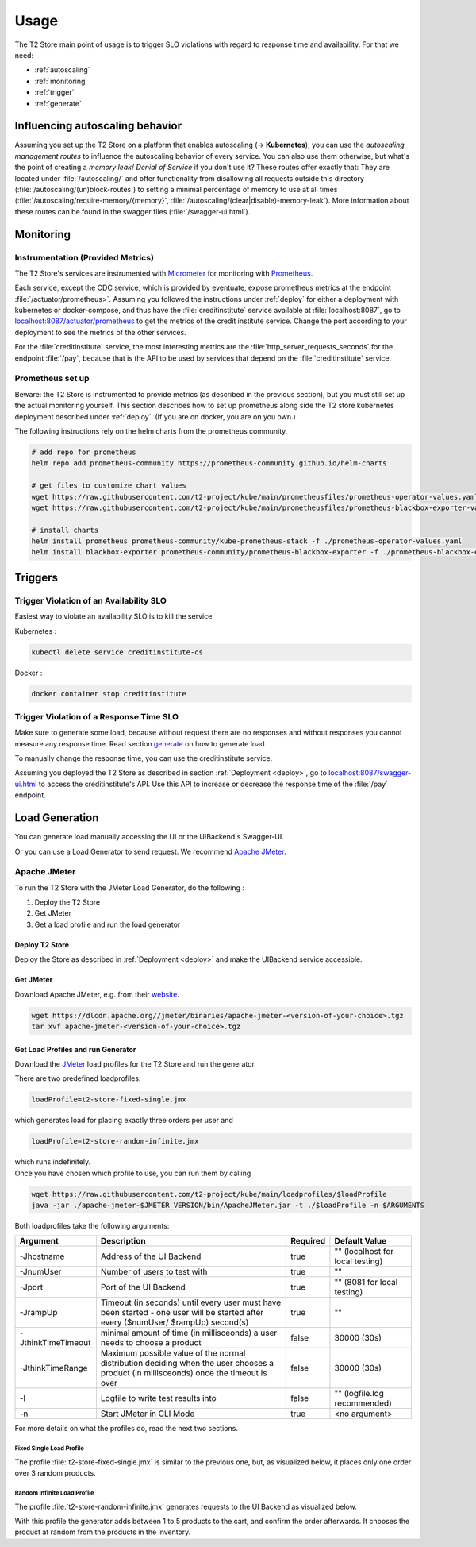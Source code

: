 .. _use:

======================
Usage
======================

The T2 Store main point of usage is to trigger SLO violations with regard to response time and availability.
For that we need:

- :ref:`autoscaling`
- :ref:`monitoring`
- :ref:`trigger`
- :ref:`generate`

.. _autoscaling:

Influencing autoscaling behavior
================================

Assuming you set up the T2 Store on a platform that enables autoscaling (-> **Kubernetes**), you can use the *autoscaling management routes* to influence the autoscaling behavior of every service.
You can also use them otherwise, but what's the point of creating a *memory leak*/ *Denial of Service* if you don't use it?
These routes offer exactly that:
They are located under :file:`/autoscaling/` and offer functionality from disallowing all requests outside this directory (:file:`/autoscaling/(un)block-routes`) to setting a minimal percentage of memory to use at all times (:file:`/autoscaling/require-memory/{memory}`, :file:`/autoscaling/(clear|disable)-memory-leak`).
More information about these routes can be found in the swagger files (:file:`/swagger-ui.html`).


.. _monitoring:

Monitoring
==========

Instrumentation (Provided Metrics)
----------------------------------

The T2 Store's services are instrumented with `Micrometer <https://micrometer.io/>`__ for monitoring with `Prometheus <https://prometheus.io/>`__.

Each service, except the CDC service, which is provided by eventuate, expose prometheus metrics at the endpoint :file:`/actuator/prometheus>`.
Assuming you followed the instructions under :ref:`deploy` for either a deployment with kubernetes or docker-compose, and thus have the :file:`creditinstitute` service available at :file:`localhost:8087`, go to `<localhost:8087/actuator/prometheus>`__ to get the metrics of the credit institute service.
Change the port according to your deployment to see the metrics of the other services.

For the :file:`creditinstitute` service, the most interesting metrics are the :file:`http_server_requests_seconds` for the endpoint :file:`/pay`, because that is the API to be used by services that depend on the :file:`creditinstitute` service.

Prometheus set up
-----------------

Beware: the T2 Store is instrumented to provide metrics (as described in the previous section), but you must still set up the actual monitoring yourself.
This section describes how to set up prometheus along side the T2 store kubernetes deployment described under :ref:`deploy`.
(If you are on docker, you are on you own.)

The following instructions rely on the helm charts from the prometheus community.

.. code-block:: sh

   # add repo for prometheus 
   helm repo add prometheus-community https://prometheus-community.github.io/helm-charts
   
   # get files to customize chart values
   wget https://raw.githubusercontent.com/t2-project/kube/main/prometheusfiles/prometheus-operator-values.yaml
   wget https://raw.githubusercontent.com/t2-project/kube/main/prometheusfiles/prometheus-blackbox-exporter-values.yaml

   # install charts
   helm install prometheus prometheus-community/kube-prometheus-stack -f ./prometheus-operator-values.yaml
   helm install blackbox-exporter prometheus-community/prometheus-blackbox-exporter -f ./prometheus-blackbox-exporter-values.yaml



.. _trigger:

Triggers
==========

Trigger Violation of an Availability SLO
----------------------------------------------------

Easiest way to violate an availability SLO is to kill the service. 

Kubernetes : 

.. code-block:: sh
   
   kubectl delete service creditinstitute-cs

Docker :

.. code-block:: sh

   docker container stop creditinstitute


Trigger Violation of a Response Time SLO
----------------------------------------------------

Make sure to generate some load, because without request there are no responses and without responses you cannot measure any response time.
Read section `generate`_ on how to generate load.

To manually change the response time, you can use the creditinstitute service.

Assuming you deployed the T2 Store as described in section :ref:`Deployment  <deploy>`, go to `<localhost:8087/swagger-ui.html>`__ to access the creditinstitute's API.
Use this API to increase or decrease the response time of the :file:`/pay` endpoint.

.. _generate:

Load Generation
===============

You can generate load manually accessing the UI or the UIBackend's Swagger-UI.

Or you can use a Load Generator to send request.
We recommend `Apache JMeter <https://jmeter.apache.org/>`__.

Apache JMeter
-------------

To run the T2 Store with the JMeter Load Generator, do the following :

#. Deploy the T2 Store
#. Get JMeter
#. Get a load profile and run the load generator

Deploy T2 Store
~~~~~~~~~~~~~~~

Deploy the Store as described in :ref:`Deployment  <deploy>` and make the UIBackend service accessible.

Get JMeter
~~~~~~~~~~~~~~~

Download Apache JMeter, e.g. from their `website <https://jmeter.apache.org/download_jmeter.cgi>`__. 

.. code-block:: sh

   wget https://dlcdn.apache.org//jmeter/binaries/apache-jmeter-<version-of-your-choice>.tgz 
   tar xvf apache-jmeter-<version-of-your-choice>.tgz

Get Load Profiles and run Generator
~~~~~~~~~~~~~~~~~~~~~~~~~~~~~~~~~~~

Download the `JMeter <https://jmeter.apache.org/download_jmeter.cgi>`__ load profiles for the T2 Store and run the generator.

There are two predefined loadprofiles:

.. code-block:: sh

   loadProfile=t2-store-fixed-single.jmx 

which generates load for placing exactly three orders per user and

.. code-block:: sh

   loadProfile=t2-store-random-infinite.jmx 

| which runs indefinitely.
| Once you have chosen which profile to use, you can run them by calling

.. code-block:: sh

   wget https://raw.githubusercontent.com/t2-project/kube/main/loadprofiles/$loadProfile
   java -jar ./apache-jmeter-$JMETER_VERSION/bin/ApacheJMeter.jar -t ./$loadProfile -n $ARGUMENTS

Both loadprofiles take the following arguments:

==================== ======================================================================================================================================= ========== ======================================
 Argument             Description                                                                                                                             Required              Default Value
==================== ======================================================================================================================================= ========== ======================================
 -Jhostname           Address of the UI Backend                                                                                                                true           "" (localhost for local testing)
 -JnumUser            Number of users to test with                                                                                                             true           "" 
 -Jport               Port of the UI Backend                                                                                                                   true           "" (8081 for local testing) 
 -JrampUp             Timeout (in seconds) until every user must have been started - one user will be started after every ($numUser/ $rampUp) second(s)        true           "" 
 -JthinkTimeTimeout   minimal amount of time (in millisceonds) a user needs to choose a product                                                                false      30000 (30s)
 -JthinkTimeRange     Maximum possible value of the normal distribution deciding when the user chooses a product (in millisceonds) once the timeout is over    false      30000 (30s)
 -l                   Logfile to write test results into                                                                                                       false          "" (logfile.log recommended)
 -n                   Start JMeter in CLI Mode                                                                                                                 true           <no argument>
==================== ======================================================================================================================================= ========== ======================================

For more details on what the profiles do, read the next two sections.

Fixed Single Load Profile
"""""""""""""""""""""""""

The profile :file:`t2-store-fixed-single.jmx` is similar to the previous one, but, as visualized below, it places only one order over 3 random products.

.. image:: ../arch/figs/load_generator_single.jpg

Random Infinite Load Profile
""""""""""""""""""""""""""""

The profile :file:`t2-store-random-infinite.jmx` generates requests to the UI Backend as visualized below.

.. image:: ../arch/figs/load_generator.jpg

With this profile the generator adds between 1 to 5 products to the cart, and confirm the order afterwards.
It chooses the product at random from the products in the inventory.
